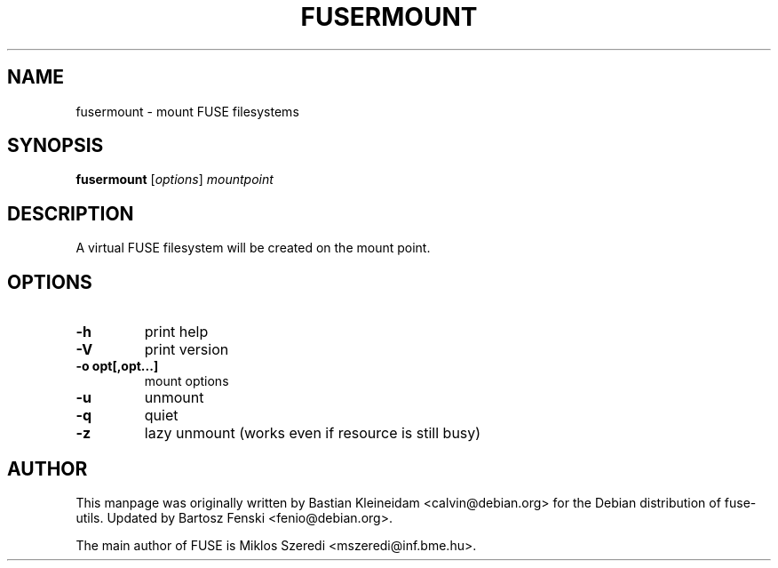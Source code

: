 .TH FUSERMOUNT 1 "3 February 2006"
.SH NAME
fusermount \- mount FUSE filesystems
.SH SYNOPSIS
\fBfusermount\fP [\fIoptions\fP] \fImountpoint\fP
.SH DESCRIPTION
A virtual FUSE filesystem will be created on the mount point.
.SH OPTIONS
.TP
\fB-h\fP
print help
.TP
\fB-V\fP
print version
.TP
\fB-o opt[,opt...]\fP
mount options
.TP
\fB-u\fP
unmount
.TP
\fB-q\fP
quiet
.TP
\fB-z\fP
lazy unmount (works even if resource is still busy)
.SH AUTHOR
This manpage was originally written by Bastian Kleineidam
<calvin@debian.org> for the Debian distribution of fuse-utils.
Updated by Bartosz Fenski <fenio@debian.org>.

The main author of FUSE is Miklos Szeredi <mszeredi@inf.bme.hu>.
